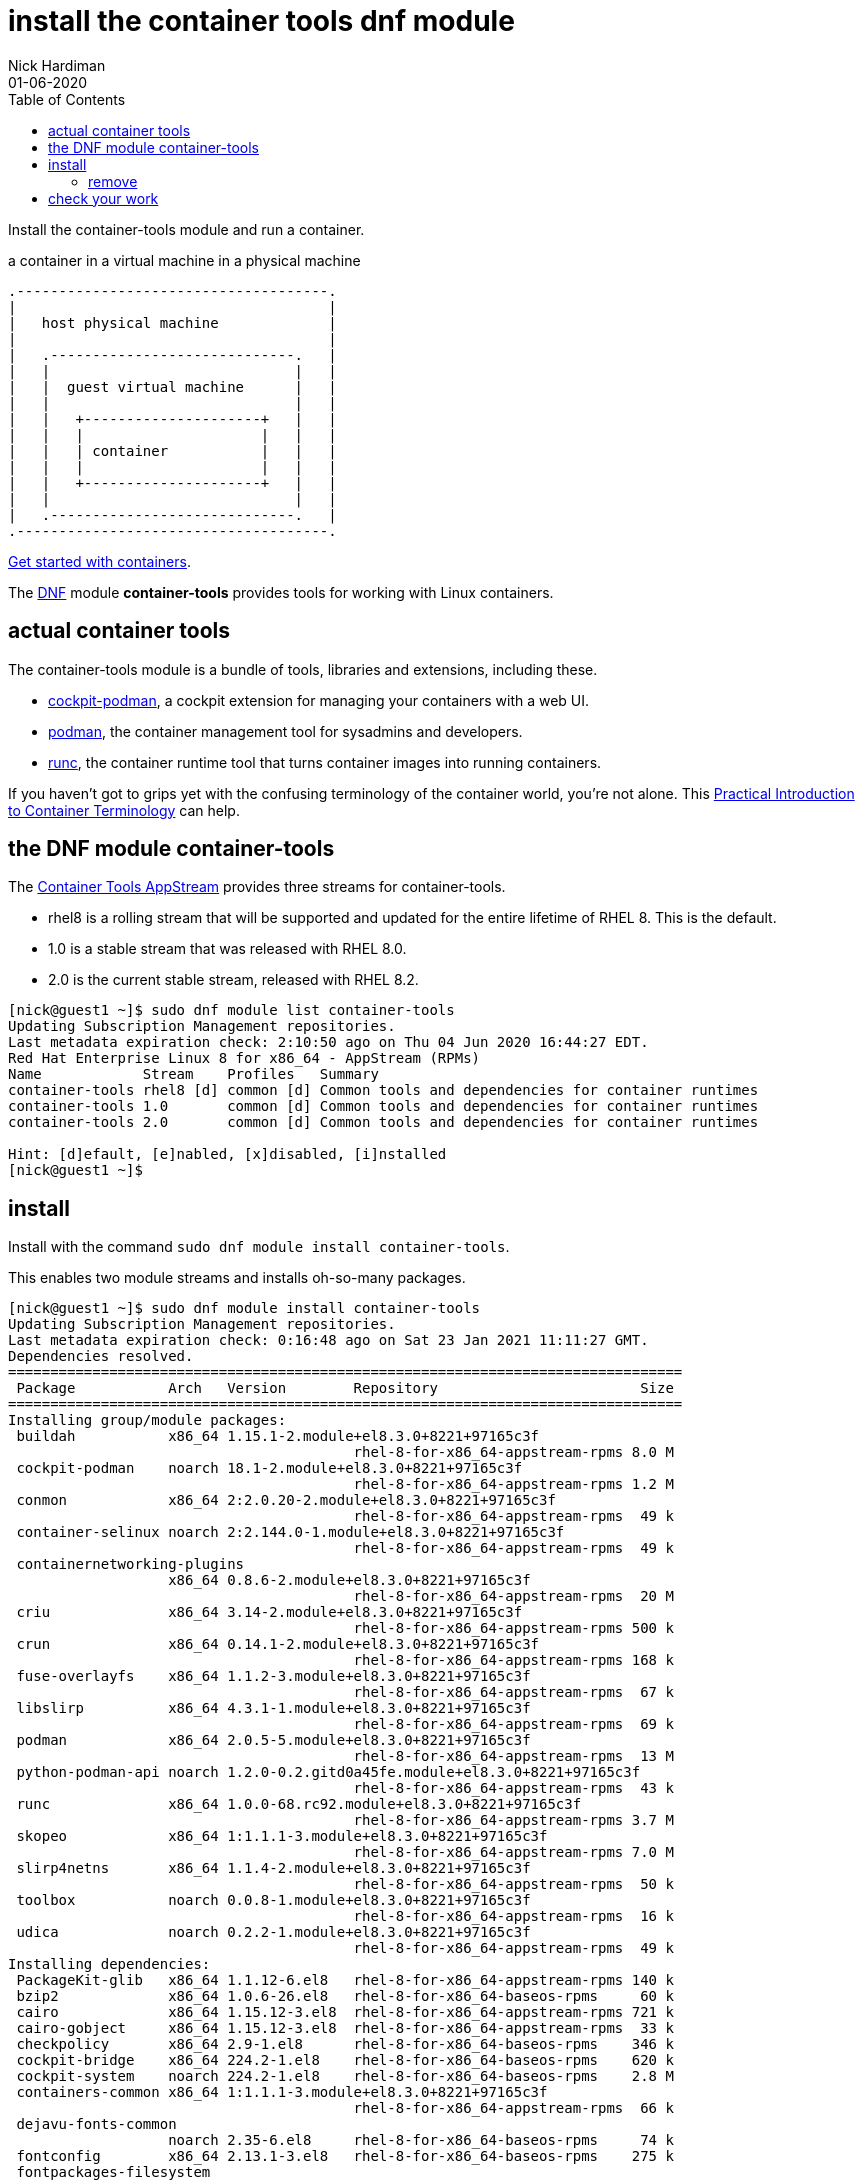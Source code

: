 = install the container tools dnf module
Nick Hardiman 
:source-highlighter: pygments
:toc:
:revdate: 01-06-2020


Install the container-tools module and run a container.

.a container in a virtual machine in a physical machine
....
.-------------------------------------.
|                                     |    
|   host physical machine             |    
|                                     |    
|   .-----------------------------.   |    
|   |                             |   |   
|   |  guest virtual machine      |   |
|   |                             |   |  
|   |   +---------------------+   |   |  
|   |   |                     |   |   |  
|   |   | container           |   |   |  
|   |   |                     |   |   |  
|   |   +---------------------+   |   |  
|   |                             |   |  
|   .-----------------------------.   |  
.-------------------------------------.  
....

https://access.redhat.com/documentation/en-us/red_hat_enterprise_linux/8/html-single/building_running_and_managing_containers/index[Get started with containers].

The https://fedoraproject.org/wiki/DNF[DNF] module *container-tools* provides tools for working with Linux containers. 

== actual container tools 

The container-tools module is a bundle of tools, libraries and extensions, including these.

* https://github.com/cockpit-project/cockpit-podman[cockpit-podman], a cockpit extension for managing your containers with a web UI.
* https://github.com/containers/libpod[podman], the container management tool for sysadmins and developers.
* https://github.com/opencontainers/runc[runc], the container runtime tool that turns container images into running containers.

If you haven't got to grips yet with the confusing terminology of the container world, you're not alone. 
This 
https://developers.redhat.com/blog/2018/02/22/container-terminology-practical-introduction/[Practical Introduction to Container Terminology] can help.


== the DNF module container-tools 

The https://access.redhat.com/support/policy/updates/containertools[Container Tools AppStream] provides three streams for container-tools.

* rhel8 is a rolling stream that will be supported and updated for the entire lifetime of RHEL 8. This is the default. 
* 1.0 is a stable stream that was released with RHEL 8.0. 
* 2.0 is the current stable stream, released with RHEL 8.2. 

[source,shell]
----
[nick@guest1 ~]$ sudo dnf module list container-tools
Updating Subscription Management repositories.
Last metadata expiration check: 2:10:50 ago on Thu 04 Jun 2020 16:44:27 EDT.
Red Hat Enterprise Linux 8 for x86_64 - AppStream (RPMs)
Name            Stream    Profiles   Summary                                             
container-tools rhel8 [d] common [d] Common tools and dependencies for container runtimes
container-tools 1.0       common [d] Common tools and dependencies for container runtimes
container-tools 2.0       common [d] Common tools and dependencies for container runtimes

Hint: [d]efault, [e]nabled, [x]disabled, [i]nstalled
[nick@guest1 ~]$ 
----


== install 

Install with the command ``sudo dnf module install container-tools``.

This enables two module streams and installs oh-so-many packages. 

[source,shell]
----
[nick@guest1 ~]$ sudo dnf module install container-tools
Updating Subscription Management repositories.
Last metadata expiration check: 0:16:48 ago on Sat 23 Jan 2021 11:11:27 GMT.
Dependencies resolved.
================================================================================
 Package           Arch   Version        Repository                        Size
================================================================================
Installing group/module packages:
 buildah           x86_64 1.15.1-2.module+el8.3.0+8221+97165c3f
                                         rhel-8-for-x86_64-appstream-rpms 8.0 M
 cockpit-podman    noarch 18.1-2.module+el8.3.0+8221+97165c3f
                                         rhel-8-for-x86_64-appstream-rpms 1.2 M
 conmon            x86_64 2:2.0.20-2.module+el8.3.0+8221+97165c3f
                                         rhel-8-for-x86_64-appstream-rpms  49 k
 container-selinux noarch 2:2.144.0-1.module+el8.3.0+8221+97165c3f
                                         rhel-8-for-x86_64-appstream-rpms  49 k
 containernetworking-plugins
                   x86_64 0.8.6-2.module+el8.3.0+8221+97165c3f
                                         rhel-8-for-x86_64-appstream-rpms  20 M
 criu              x86_64 3.14-2.module+el8.3.0+8221+97165c3f
                                         rhel-8-for-x86_64-appstream-rpms 500 k
 crun              x86_64 0.14.1-2.module+el8.3.0+8221+97165c3f
                                         rhel-8-for-x86_64-appstream-rpms 168 k
 fuse-overlayfs    x86_64 1.1.2-3.module+el8.3.0+8221+97165c3f
                                         rhel-8-for-x86_64-appstream-rpms  67 k
 libslirp          x86_64 4.3.1-1.module+el8.3.0+8221+97165c3f
                                         rhel-8-for-x86_64-appstream-rpms  69 k
 podman            x86_64 2.0.5-5.module+el8.3.0+8221+97165c3f
                                         rhel-8-for-x86_64-appstream-rpms  13 M
 python-podman-api noarch 1.2.0-0.2.gitd0a45fe.module+el8.3.0+8221+97165c3f
                                         rhel-8-for-x86_64-appstream-rpms  43 k
 runc              x86_64 1.0.0-68.rc92.module+el8.3.0+8221+97165c3f
                                         rhel-8-for-x86_64-appstream-rpms 3.7 M
 skopeo            x86_64 1:1.1.1-3.module+el8.3.0+8221+97165c3f
                                         rhel-8-for-x86_64-appstream-rpms 7.0 M
 slirp4netns       x86_64 1.1.4-2.module+el8.3.0+8221+97165c3f
                                         rhel-8-for-x86_64-appstream-rpms  50 k
 toolbox           noarch 0.0.8-1.module+el8.3.0+8221+97165c3f
                                         rhel-8-for-x86_64-appstream-rpms  16 k
 udica             noarch 0.2.2-1.module+el8.3.0+8221+97165c3f
                                         rhel-8-for-x86_64-appstream-rpms  49 k
Installing dependencies:
 PackageKit-glib   x86_64 1.1.12-6.el8   rhel-8-for-x86_64-appstream-rpms 140 k
 bzip2             x86_64 1.0.6-26.el8   rhel-8-for-x86_64-baseos-rpms     60 k
 cairo             x86_64 1.15.12-3.el8  rhel-8-for-x86_64-appstream-rpms 721 k
 cairo-gobject     x86_64 1.15.12-3.el8  rhel-8-for-x86_64-appstream-rpms  33 k
 checkpolicy       x86_64 2.9-1.el8      rhel-8-for-x86_64-baseos-rpms    346 k
 cockpit-bridge    x86_64 224.2-1.el8    rhel-8-for-x86_64-baseos-rpms    620 k
 cockpit-system    noarch 224.2-1.el8    rhel-8-for-x86_64-baseos-rpms    2.8 M
 containers-common x86_64 1:1.1.1-3.module+el8.3.0+8221+97165c3f
                                         rhel-8-for-x86_64-appstream-rpms  66 k
 dejavu-fonts-common
                   noarch 2.35-6.el8     rhel-8-for-x86_64-baseos-rpms     74 k
 fontconfig        x86_64 2.13.1-3.el8   rhel-8-for-x86_64-baseos-rpms    275 k
 fontpackages-filesystem
                   noarch 1.44-22.el8    rhel-8-for-x86_64-baseos-rpms     16 k
 fuse3-libs        x86_64 3.2.1-12.el8   rhel-8-for-x86_64-baseos-rpms     94 k
 gdk-pixbuf2       x86_64 2.36.12-5.el8  rhel-8-for-x86_64-baseos-rpms    467 k
 glib-networking   x86_64 2.56.1-1.1.el8 rhel-8-for-x86_64-baseos-rpms    155 k
 gsettings-desktop-schemas
                   x86_64 3.32.0-5.el8   rhel-8-for-x86_64-baseos-rpms    633 k
 libX11            x86_64 1.6.8-3.el8    rhel-8-for-x86_64-appstream-rpms 611 k
 libX11-common     noarch 1.6.8-3.el8    rhel-8-for-x86_64-appstream-rpms 158 k
 libXau            x86_64 1.0.9-3.el8    rhel-8-for-x86_64-appstream-rpms  37 k
 libXext           x86_64 1.3.4-1.el8    rhel-8-for-x86_64-appstream-rpms  45 k
 libXrender        x86_64 0.9.10-7.el8   rhel-8-for-x86_64-appstream-rpms  33 k
 libappstream-glib x86_64 0.7.14-3.el8   rhel-8-for-x86_64-baseos-rpms    338 k
 libmodman         x86_64 2.0.1-17.el8   rhel-8-for-x86_64-baseos-rpms     36 k
 libnet            x86_64 1.1.6-15.el8   rhel-8-for-x86_64-appstream-rpms  67 k
 libproxy          x86_64 0.4.15-5.2.el8 rhel-8-for-x86_64-baseos-rpms     74 k
 libsoup           x86_64 2.62.3-2.el8   rhel-8-for-x86_64-baseos-rpms    424 k
 libstemmer        x86_64 0-10.585svn.el8
                                         rhel-8-for-x86_64-baseos-rpms     73 k
 libvarlink        x86_64 18-3.el8       rhel-8-for-x86_64-baseos-rpms     44 k
 libxcb            x86_64 1.13.1-1.el8   rhel-8-for-x86_64-appstream-rpms 229 k
 pixman            x86_64 0.38.4-1.el8   rhel-8-for-x86_64-appstream-rpms 257 k
 podman-catatonit  x86_64 2.0.5-5.module+el8.3.0+8221+97165c3f
                                         rhel-8-for-x86_64-appstream-rpms 308 k
 policycoreutils-python-utils
                   noarch 2.9-9.el8      rhel-8-for-x86_64-baseos-rpms    251 k
 protobuf-c        x86_64 1.3.0-4.el8    rhel-8-for-x86_64-appstream-rpms  37 k
 python3-audit     x86_64 3.0-0.17.20191104git1c2f876.el8
                                         rhel-8-for-x86_64-baseos-rpms     86 k
 python3-cairo     x86_64 1.16.3-6.el8   rhel-8-for-x86_64-appstream-rpms  90 k
 python3-gobject   x86_64 3.28.3-2.el8   rhel-8-for-x86_64-appstream-rpms  26 k
 python3-libsemanage
                   x86_64 2.9-3.el8      rhel-8-for-x86_64-baseos-rpms    127 k
 python3-pip       noarch 9.0.3-18.el8   rhel-8-for-x86_64-appstream-rpms  20 k
 python3-policycoreutils
                   noarch 2.9-9.el8      rhel-8-for-x86_64-baseos-rpms    2.2 M
 python3-psutil    x86_64 5.4.3-10.el8   rhel-8-for-x86_64-appstream-rpms 373 k
 python3-pydbus    noarch 0.6.0-5.el8    rhel-8-for-x86_64-appstream-rpms  53 k
 python3-setools   x86_64 4.3.0-2.el8    rhel-8-for-x86_64-baseos-rpms    626 k
 python3-setuptools
                   noarch 39.2.0-6.el8   rhel-8-for-x86_64-baseos-rpms    163 k
 python3-systemd   x86_64 234-8.el8      rhel-8-for-x86_64-appstream-rpms  81 k
 python36          x86_64 3.6.8-2.module+el8.1.0+3334+5cb623d7
                                         rhel-8-for-x86_64-appstream-rpms  19 k
 setroubleshoot-plugins
                   noarch 3.3.13-1.el8   rhel-8-for-x86_64-appstream-rpms 361 k
 sos               noarch 3.9.1-6.el8    rhel-8-for-x86_64-baseos-rpms    547 k
 yajl              x86_64 2.1.0-10.el8   rhel-8-for-x86_64-appstream-rpms  41 k
Installing weak dependencies:
 PackageKit        x86_64 1.1.12-6.el8   rhel-8-for-x86_64-appstream-rpms 599 k
 abattis-cantarell-fonts
                   noarch 0.0.25-4.el8   rhel-8-for-x86_64-appstream-rpms 155 k
 dejavu-sans-mono-fonts
                   noarch 2.35-6.el8     rhel-8-for-x86_64-baseos-rpms    447 k
 setroubleshoot-server
                   x86_64 3.3.24-1.el8   rhel-8-for-x86_64-appstream-rpms 400 k
 tar               x86_64 2:1.30-5.el8   rhel-8-for-x86_64-baseos-rpms    838 k
Installing module profiles:
 container-tools/common
                                                                               
Enabling module streams:
 container-tools          rhel8                                                
 python36                 3.6                                                  

Transaction Summary
================================================================================
Install  68 Packages

Total download size: 71 M
Installed size: 239 M
Is this ok [y/N]: 
----



=== remove 

Want to delete the module? Change `install` to `remove`.


== check your work 


